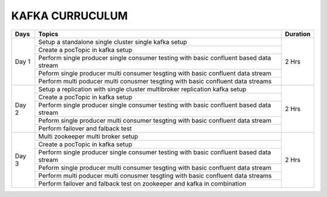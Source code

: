##################
KAFKA CURRUCULUM
##################

+--------+-----------------------------------------------------------------------+------------+
|**Days**|               **Topics**                                              |**Duration**|
+--------+-----------------------------------------------------------------------+------------+
| Day 1  | Setup a standalone  single cluster single kafka  setup                | 2 Hrs      |
+        +-----------------------------------------------------------------------+            +
|        | Create a pocTopic  in kafka setup                                     |            |
+        +-----------------------------------------------------------------------+            +
|        | Perform single producer single consumer testing with basic confluent  |            |
|        | based data stream                                                     |            |
+        +-----------------------------------------------------------------------+            +
|        | Peform  single producer  multi consumer tesgting with basic confluent |            |
|        | data stream                                                           |            |
+        +-----------------------------------------------------------------------+            +
|        | Perform multi poducer multi conusmer tesgting with basic confluent    |            |
|        | data streams                                                          |            |
+--------+-----------------------------------------------------------------------+------------+
| Day 2  | Setup a replication with single cluster multibroker replication kafka | 2 Hrs      |
|        | setup                                                                 |            |
+        +-----------------------------------------------------------------------+            +
|        | Create a pocTopic  in kafka setup                                     |            |
+        +-----------------------------------------------------------------------+            +
|        | Perform single producer single consumer testing with basic confluent  |            |
|        | based data stream                                                     |            |
+        +-----------------------------------------------------------------------+            +
|        | Peform  single producer  multi consumer tesgting with basic confluent |            |
|        | data stream                                                           |            |
+        +-----------------------------------------------------------------------+            |
|        | Perform failover and falback  test                                    |            |
+--------+-----------------------------------------------------------------------+------------+
| Day 3  | Multi zookeeper multi broker setup                                    | 2 Hrs      |
+        +-----------------------------------------------------------------------+            +
|        | Create a pocTopic  in kafka setup                                     |            |
+        +-----------------------------------------------------------------------+            +
|        | Perform single producer single consumer testing with basic confluent  |            |
|        | based data stream                                                     |            |
+        +-----------------------------------------------------------------------+            +
|        | Peform single producer multi consumer tesgting with basic confluent   |            |
|        | data stream                                                           |            |
+        +-----------------------------------------------------------------------+            +
|        | Perform multi poducer multi conusmer tesgting with basic confluent    |            |
|        | data streams                                                          |            |
+        +-----------------------------------------------------------------------+            +
|        | Perform failover and falback test on zookeeper and kafka in           |            |
|        | combination                                                           |            |
+--------+-----------------------------------------------------------------------+------------+
